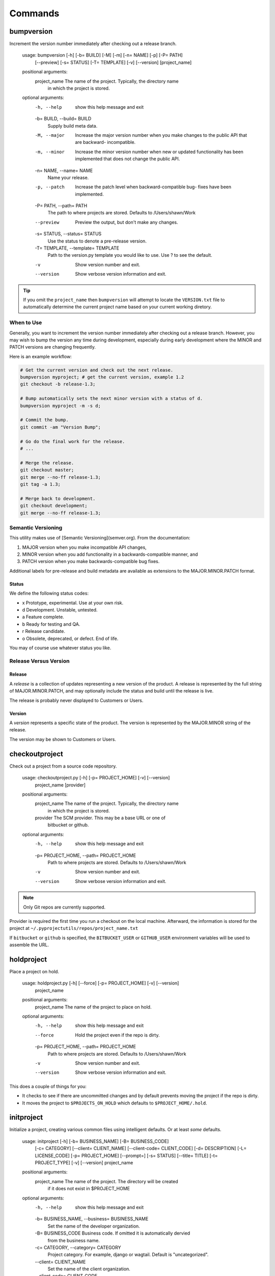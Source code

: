 ********
Commands
********

bumpversion
===========

Increment the version number immediately after checking out a release branch.

    usage: bumpversion [-h] [-b= BUILD] [-M] [-m] [-n= NAME] [-p] [-P= PATH]
                      [--preview] [-s= STATUS] [-T= TEMPLATE] [-v] [--version]
                      [project_name]

    positional arguments:
      project_name          The name of the project. Typically, the directory name
                            in which the project is stored.

    optional arguments:
      -h, --help            show this help message and exit
      -b= BUILD, --build= BUILD
                            Supply build meta data.
      -M, --major           Increase the major version number when you make
                            changes to the public API that are backward-
                            incompatible.
      -m, --minor           Increase the minor version number when new or updated
                            functionality has been implemented that does not
                            change the public API.
      -n= NAME, --name= NAME
                            Name your release.
      -p, --patch           Increase the patch level when backward-compatible bug-
                            fixes have been implemented.
      -P= PATH, --path= PATH
                            The path to where projects are stored. Defaults to
                            /Users/shawn/Work
      --preview             Preview the output, but don't make any changes.
      -s= STATUS, --status= STATUS
                            Use the status to denote a pre-release version.
      -T= TEMPLATE, --template= TEMPLATE
                            Path to the version.py template you would like to use.
                            Use ? to see the default.
      -v                    Show version number and exit.
      --version             Show verbose version information and exit.


.. tip::
    If you omit the ``project_name`` then ``bumpversion`` will attempt to locate the ``VERSION.txt`` file to
    automatically determine the current project name based on your current working diretory.

When to Use
-----------

Generally, you want to increment the version number immediately after checking out a release branch. However, you may
wish to bump the version any time during development, especially during early development where the MINOR and PATCH
versions are changing frequently.

Here is an example workflow:

.. code-block:: bash

    # Get the current version and check out the next release.
    bumpversion myproject; # get the current version, example 1.2
    git checkout -b release-1.3;

    # Bump automatically sets the next minor version with a status of d.
    bumpversion myproject -m -s d;

    # Commit the bump.
    git commit -am "Version Bump";

    # Go do the final work for the release.
    # ...

    # Merge the release.
    git checkout master;
    git merge --no-ff release-1.3;
    git tag -a 1.3;

    # Merge back to development.
    git checkout development;
    git merge --no-ff release-1.3;

Semantic Versioning
-------------------

This utility makes use of [Semantic Versioning](semver.org). From the documentation:

1. MAJOR version when you make incompatible API changes,
2. MINOR version when you add functionality in a backwards-compatible manner, and
3. PATCH version when you make backwards-compatible bug fixes.

Additional labels for pre-release and build metadata are available as extensions to the MAJOR.MINOR.PATCH format.

Status
......

We define the following status codes:

- x Prototype, experimental. Use at your own risk.
- d Development. Unstable, untested.
- a Feature complete.
- b Ready for testing and QA.
- r Release candidate.
- o Obsolete, deprecated, or defect. End of life.

You may of course use whatever status you like.

Release Versus Version
----------------------

Release
.......

A *release* is a collection of updates representing a new version of the product. A release is represented by the full
string of MAJOR.MINOR.PATCH, and may optionally include the status and build until the release is live.

The release is probably never displayed to Customers or Users.

Version
.......

A *version* represents a specific state of the product. The version is represented by the MAJOR.MINOR string of the
release.

The version may be shown to Customers or Users.

checkoutproject
===============

Check out a project from a source code repository.

    usage: checkoutproject.py [-h] [-p= PROJECT_HOME] [-v] [--version]
                              project_name [provider]

    positional arguments:
      project_name          The name of the project. Typically, the directory name
                            in which the project is stored.
      provider              The SCM provider. This may be a base URL or one of
                            bitbucket or github.

    optional arguments:
      -h, --help            show this help message and exit
      -p= PROJECT_HOME, --path= PROJECT_HOME
                            Path to where projects are stored. Defaults to
                            /Users/shawn/Work
      -v                    Show version number and exit.
      --version             Show verbose version information and exit.

.. note::
    Only Git repos are currently supported.

Provider is required the first time you run a checkout on the local machine. Afterward, the information is stored for
the project at ``~/.pyprojectutils/repos/project_name.txt``

If ``bitbucket`` or ``github`` is specified, the ``BITBUCKET_USER`` or ``GITHUB_USER`` environment variables will be
used to assemble the URL.

holdproject
===========

Place a project on hold.

    usage: holdproject.py [-h] [--force] [-p= PROJECT_HOME] [-v] [--version]
                          project_name

    positional arguments:
      project_name          The name of the project to place on hold.

    optional arguments:
      -h, --help            show this help message and exit
      --force               Hold the project even if the repo is dirty.
      -p= PROJECT_HOME, --path= PROJECT_HOME
                            Path to where projects are stored. Defaults to
                            /Users/shawn/Work
      -v                    Show version number and exit.
      --version             Show verbose version information and exit.

This does a couple of things for you:

- It checks to see if there are uncommitted changes and by default prevents moving the project if the repo is dirty.
- It moves the project to ``$PROJECTS_ON_HOLD`` which defaults to ``$PROJECT_HOME/.hold``.

initproject
===========

Initialize a project, creating various common files using intelligent defaults. Or at least *some* defaults.

    usage: initproject [-h] [-b= BUSINESS_NAME] [-B= BUSINESS_CODE]
                       [-c= CATEGORY] [--client= CLIENT_NAME]
                       [--client-code= CLIENT_CODE] [-d= DESCRIPTION]
                       [-L= LICENSE_CODE] [-p= PROJECT_HOME] [--prompt=]
                       [-s= STATUS] [--title= TITLE] [-t= PROJECT_TYPE] [-v]
                       [--version]
                       project_name

    positional arguments:
      project_name          The name of the project. The directory will be created
                            if it does not exist in $PROJECT_HOME

    optional arguments:
      -h, --help            show this help message and exit
      -b= BUSINESS_NAME, --business= BUSINESS_NAME
                            Set the name of the developer organization.
      -B= BUSINESS_CODE     Business code. If omitted it is automatically dervied
                            from the business name.
      -c= CATEGORY, --category= CATEGORY
                            Project category. For example, django or wagtail.
                            Default is "uncategorized".
      --client= CLIENT_NAME
                            Set the name of the client organization.
      --client-code= CLIENT_CODE
                            Client code. If ommited it is automatically dervied
                            from the client name.
      -d= DESCRIPTION, --description= DESCRIPTION
                            A brief description of the project.
      -L= LICENSE_CODE, --license= LICENSE_CODE
                            License code. Use lice --help for list of valid codes.
      -p= PROJECT_HOME, --path= PROJECT_HOME
                            Path to where projects are stored. Defaults to
                            /Users/shawn/Work
      --prompt=             Prompt for options rather than providing them via the
                            command line.
      -s= STATUS, --status= STATUS
                            Filter by project status. Use ? to list available
                            statuses.
      --title= TITLE        Specify the project title. Defaults to the project
                            name.
      -t= PROJECT_TYPE, --type= PROJECT_TYPE
                            Specify the project type. Defaults to "project".
      -v                    Show version number and exit.
      --version             Show verbose version information and exit.

lsdependencies
==============

List the packages for a given project.

    usage: lspackages [-h]
                      [--env= {base,control,development,testing,staging,live}]
                      [--format= {ansible,command,markdown,plain,rst,table}]
                      [--manager= {apt,brew,gem,npm,pip}] [-O= OUTPUT_FILE]
                      [-p= PROJECT_HOME] [-v] [--version]
                      project_name

    positional arguments:
      project_name          The name of the project.

    optional arguments:
      -h, --help            show this help message and exit
      --env= {base,control,development,testing,staging,live}
                            Filter by environment.
      --format= {ansible,command,markdown,plain,rst,table}
                            Output format.
      --manager= {apt,brew,gem,npm,pip}
                            Filter by package manager.
      -O= OUTPUT_FILE, --output= OUTPUT_FILE
                            Path to the output file, if any.
      -p= PROJECT_HOME, --path= PROJECT_HOME
                            Path to where projects are stored. Defaults to
                            /Users/shawn/Work
      -v                    Show version number and exit.
      --version             Show verbose version information and exit.

Location of the INI
-------------------

The command will look for the ``packages.ini`` file in these locations within project root:

1. ``deploy/requirements/packages.ini``
2. ``requirements/packages.ini``
3. ``requirements.ini``

Format of INI
-------------

The ``packages.ini`` contains a section for each package.

.. code-block:: ini

    [package_name]
    ...

The following options are recognized:

- branch: The branch to use when downloading the package. Not supported by all package managers.
- cmd: The install command. This is generated automatically unless this option is given.
- docs: The URL for package documentation.
- egg: The egg name to use for a Python packackage install.
- env: The environment where this package is used.
- home: The URL for the package home page.
- manager: The package manager to use. Choices are apt, brew, gem, npm, and pip.
- note: Any note regarding the package. For example, how or why you are using it.
- scm: The URL for the package's source code management tool.
- title: A title for the package.
- version: The version spec to use for installs. For example: ``>=1.10``

Output Formats
--------------

Several output formats are supported. All are sent to standard out unless a file is specified using ``--output``.

- ansible: For Ansible deployment.
- command: The install command.
- markdown: For Markdown.
- plain: For requirements files.
- rst: For ReStructuredText.
- table (default): Lists the packages in tabular format.

lsprojects
==========

Find, parse, and collect project information.

.. code-block:: plain

    usage: lsprojects [-h] [-a] [--dirty] [-d] [-f= CRITERIA]
                      [-n= PROJECT_NAME] [-p= PROJECT_HOME] [-v] [--version]

    optional arguments:
      -h, --help            show this help message and exit
      -a, --all             Show projects even if there is no project.ini file.
      --dirty               Only show projects with dirty repos.
      -d, --disk            Calculate disk space. Takes longer to run.
      -f= CRITERIA, --filter= CRITERIA
                            Specify filter in the form of key:value. This may be
                            repeated. Use ? to list available values.
      -n= PROJECT_NAME, --name= PROJECT_NAME
                            Find a project by name and display it's information.
      -p= PROJECT_HOME, --path= PROJECT_HOME
                            Path to where projects are stored. Defaults to
                            /Users/shawn/Work
      -v                    Show version number and exit.
      --version             Show verbose version information and exit.

    FILTERING

    Use the -f/--filter option to by most project attributes:

    - category
    - description (partial, case insensitive)
    - name (partial, case insensitive)
    - org (business/client code)
    - scm
    - tag
    - type

Format of INI
-------------

You can provide a ``project.ini`` file to provide detail on the project that
cannot be gleaned from the file system.

.. code-block:: ini

    [project]
    category = django
    description = A description of the project.
    status = development
    tags = CRM, Sales
    title = Project Title
    type = website

    [business]
    code = PTL
    name = Pleasant Tents, LLC

    [client]
    code = ACME
    name = ACME, Inc

    [domain]
    name = example
    tld = com

The ``tags``, ``type``, ``scope``, and ``status`` may be whatever you like.

Sections
--------

Attributes of ``[project]`` section are used as is. ``[business]`` and
``[client]`` are used to identify the beneficiary and/or developer of the
project.

Other sections may be added as you see fit. For example, the ``[domain]``
section above.

Additional Data
---------------

Additional data may be displayed in the list output and when using the
``--name`` switch.

- The SCM and disk usage of the project may be automatically determined.
- The project tree is obtained with the ``tree`` command.

Generating a README
-------------------

The ``--name`` switch searches for a specific project and (if found) outputs
project information in `Markdown`_ format:

.. _Markdown: http://daringfireball.net/projects/markdown/

.. code-block:: bash

    cd example_project;
    lsprojects --name=example_project > README.markdown;

Although you'll likely want to customize the output, this is handy for
creating (or recreating) a README for the project.

Projects On Hold
----------------

The ``$PROJECT_HOME`` directory tends to build up a lot of projects, many of which are not active. You may place
projects on hold with the ``holdproject`` command or simply move the project to ``$PROJECTS_ON_HOLD``.

To display projects that are on hold, use the ``--hold`` option if ``lsprojects``.

randompw
========

Generate a random password.

    usage: randompw [-h] [--format= [{crypt,md5,plain,htpasswd}]] [--strong]
                    [-U] [-v] [--version]

    optional arguments:
      -h, --help            show this help message and exit
      --format= [{crypt,md5,plain,htpasswd}]
                            Choose the format of the output.
      --strong              Make the password stronger.
      -U                    Avoid ambiguous characters.
      -v                    Show version number and exit.
      --version             Show verbose version information and exit.

We often need to generate passwords automatically. This utility does just
that. Install pyprojectutils during deployment to create passwords on the fly.